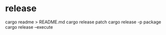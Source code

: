 * release

cargo readme > README.md
cargo release patch
cargo release -p package
cargo release --execute
